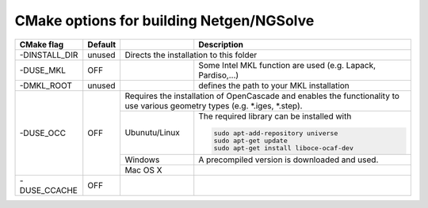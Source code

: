 CMake options for building Netgen/NGSolve
*****************************************

+----------------+------------+-------------------+-----------------------------------------------------+
| CMake flag     | Default    |                   | Description                                         |
+================+============+===================+=====================================================+
| -DINSTALL_DIR  | unused     | Directs the installation to this folder                                 |
|                |            |                                                                         |
+----------------+------------+-------------------+-----------------------------------------------------+
| -DUSE_MKL      | OFF        |                   | Some Intel MKL function are used                    |
|                |            |                   | (e.g. Lapack, Pardiso,...)                          |
+----------------+------------+-------------------+-----------------------------------------------------+
| -DMKL_ROOT     | unused     |                   | defines the path to your	                        |
|                |            |                   | MKL installation                                    |
+----------------+------------+-------------------+-----------------------------------------------------+
| -DUSE_OCC      | OFF        | Requires the installation of OpenCascade and enables the functionality  |
|                |            | to use various geometry types (e.g. \*.iges, \*.step).                  |
+                +            +-------------------+-----------------------------------------------------+
|                |            | Ubunutu/Linux     | The required library can be installed with          |
|                |            |                   |                                                     |
|                |            |                   | .. code:: bash                                      |
|                |            |                   |                                                     |
|                |            |                   |   sudo apt-add-repository universe                  |
|                |            |                   |   sudo apt-get update                               |
|                |            |                   |   sudo apt-get install liboce-ocaf-dev              |
+                +            +-------------------+-----------------------------------------------------+
|                |            | Windows           | A precompiled version is downloaded and used.       |
+                +            +-------------------+-----------------------------------------------------+
|                |            | Mac OS X          |                                                     |
+----------------+------------+-------------------+-----------------------------------------------------+
| -DUSE_CCACHE   | OFF        |                   |                                                     |
|                |            |                   |                                                     |
+----------------+------------+-------------------+-----------------------------------------------------+
